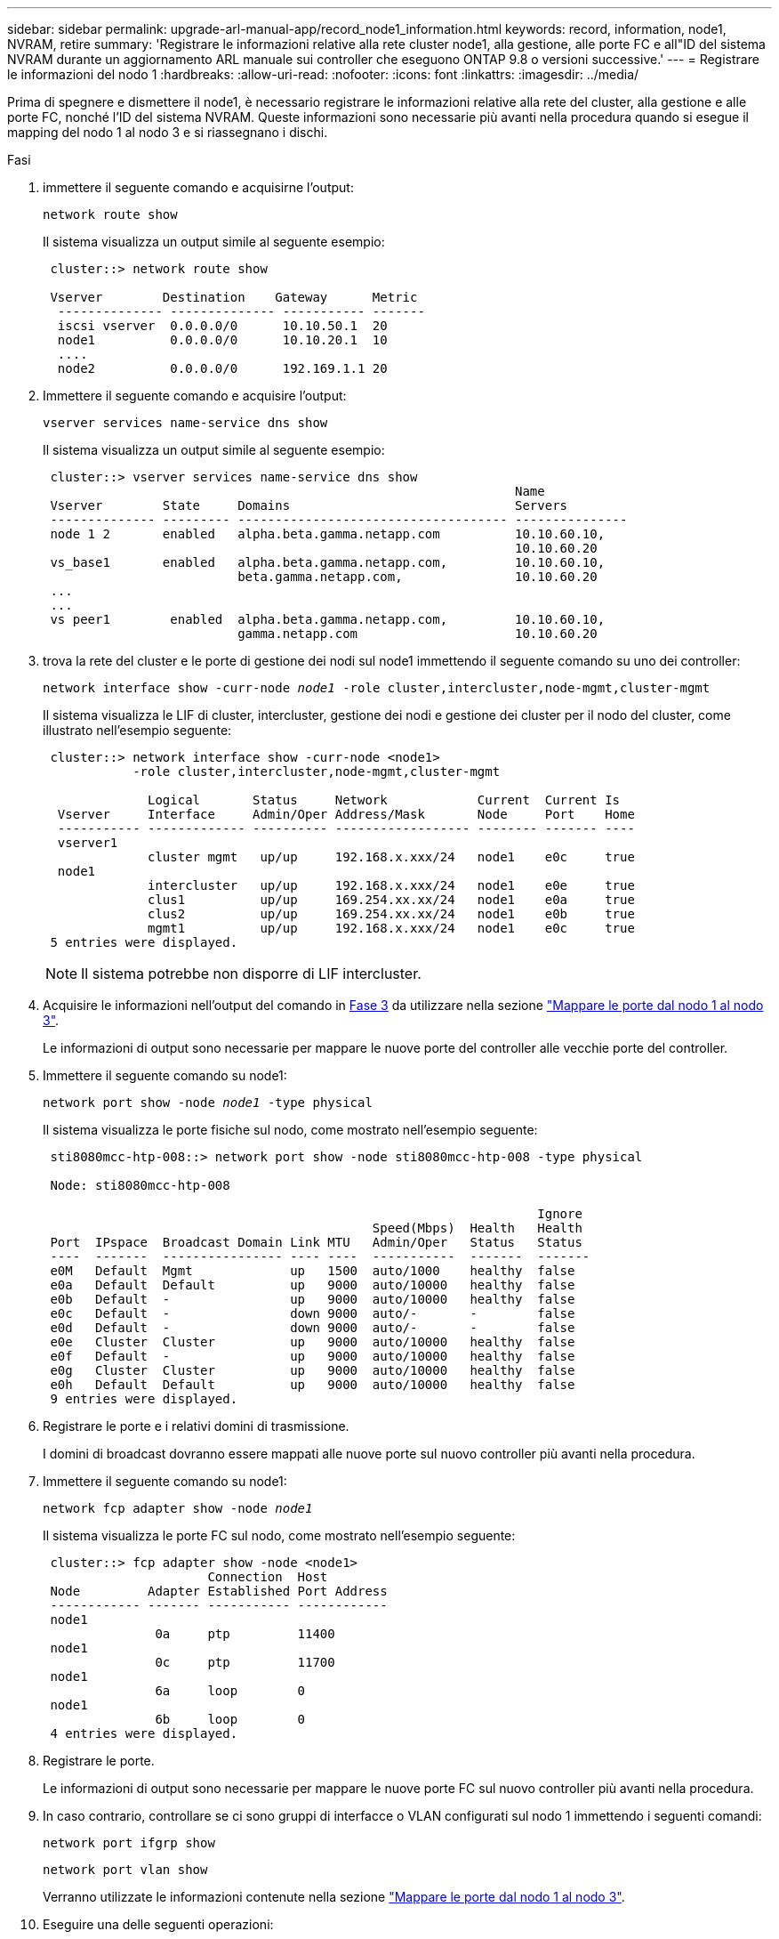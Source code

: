 ---
sidebar: sidebar 
permalink: upgrade-arl-manual-app/record_node1_information.html 
keywords: record, information, node1, NVRAM, retire 
summary: 'Registrare le informazioni relative alla rete cluster node1, alla gestione, alle porte FC e all"ID del sistema NVRAM durante un aggiornamento ARL manuale sui controller che eseguono ONTAP 9.8 o versioni successive.' 
---
= Registrare le informazioni del nodo 1
:hardbreaks:
:allow-uri-read: 
:nofooter: 
:icons: font
:linkattrs: 
:imagesdir: ../media/


[role="lead"]
Prima di spegnere e dismettere il node1, è necessario registrare le informazioni relative alla rete del cluster, alla gestione e alle porte FC, nonché l'ID del sistema NVRAM. Queste informazioni sono necessarie più avanti nella procedura quando si esegue il mapping del nodo 1 al nodo 3 e si riassegnano i dischi.

.Fasi
. [[step1]]immettere il seguente comando e acquisirne l'output:
+
`network route show`

+
Il sistema visualizza un output simile al seguente esempio:

+
[listing]
----
 cluster::> network route show

 Vserver        Destination    Gateway      Metric
  -------------- -------------- ----------- -------
  iscsi vserver  0.0.0.0/0      10.10.50.1  20
  node1          0.0.0.0/0      10.10.20.1  10
  ....
  node2          0.0.0.0/0      192.169.1.1 20
----
. Immettere il seguente comando e acquisire l'output:
+
`vserver services name-service dns show`

+
Il sistema visualizza un output simile al seguente esempio:

+
[listing]
----
 cluster::> vserver services name-service dns show
                                                               Name
 Vserver        State     Domains                              Servers
 -------------- --------- ------------------------------------ ---------------
 node 1 2       enabled   alpha.beta.gamma.netapp.com          10.10.60.10,
                                                               10.10.60.20
 vs_base1       enabled   alpha.beta.gamma.netapp.com,         10.10.60.10,
                          beta.gamma.netapp.com,               10.10.60.20
 ...
 ...
 vs peer1        enabled  alpha.beta.gamma.netapp.com,         10.10.60.10,
                          gamma.netapp.com                     10.10.60.20
----
. [[man_record_node1_step3]]trova la rete del cluster e le porte di gestione dei nodi sul node1 immettendo il seguente comando su uno dei controller:
+
`network interface show -curr-node _node1_ -role cluster,intercluster,node-mgmt,cluster-mgmt`

+
Il sistema visualizza le LIF di cluster, intercluster, gestione dei nodi e gestione dei cluster per il nodo del cluster, come illustrato nell'esempio seguente:

+
[listing]
----
 cluster::> network interface show -curr-node <node1>
            -role cluster,intercluster,node-mgmt,cluster-mgmt

              Logical       Status     Network            Current  Current Is
  Vserver     Interface     Admin/Oper Address/Mask       Node     Port    Home
  ----------- ------------- ---------- ------------------ -------- ------- ----
  vserver1
              cluster mgmt   up/up     192.168.x.xxx/24   node1    e0c     true
  node1
              intercluster   up/up     192.168.x.xxx/24   node1    e0e     true
              clus1          up/up     169.254.xx.xx/24   node1    e0a     true
              clus2          up/up     169.254.xx.xx/24   node1    e0b     true
              mgmt1          up/up     192.168.x.xxx/24   node1    e0c     true
 5 entries were displayed.
----
+

NOTE: Il sistema potrebbe non disporre di LIF intercluster.

. Acquisire le informazioni nell'output del comando in <<man_record_node1_step3,Fase 3>> da utilizzare nella sezione link:map_ports_node1_node3.html["Mappare le porte dal nodo 1 al nodo 3"].
+
Le informazioni di output sono necessarie per mappare le nuove porte del controller alle vecchie porte del controller.

. Immettere il seguente comando su node1:
+
`network port show -node _node1_ -type physical`

+
Il sistema visualizza le porte fisiche sul nodo, come mostrato nell'esempio seguente:

+
[listing]
----
 sti8080mcc-htp-008::> network port show -node sti8080mcc-htp-008 -type physical

 Node: sti8080mcc-htp-008

                                                                  Ignore
                                            Speed(Mbps)  Health   Health
 Port  IPspace  Broadcast Domain Link MTU   Admin/Oper   Status   Status
 ----  -------  ---------------- ---- ----  -----------  -------  -------
 e0M   Default  Mgmt             up   1500  auto/1000    healthy  false
 e0a   Default  Default          up   9000  auto/10000   healthy  false
 e0b   Default  -                up   9000  auto/10000   healthy  false
 e0c   Default  -                down 9000  auto/-       -        false
 e0d   Default  -                down 9000  auto/-       -        false
 e0e   Cluster  Cluster          up   9000  auto/10000   healthy  false
 e0f   Default  -                up   9000  auto/10000   healthy  false
 e0g   Cluster  Cluster          up   9000  auto/10000   healthy  false
 e0h   Default  Default          up   9000  auto/10000   healthy  false
 9 entries were displayed.
----
. Registrare le porte e i relativi domini di trasmissione.
+
I domini di broadcast dovranno essere mappati alle nuove porte sul nuovo controller più avanti nella procedura.

. Immettere il seguente comando su node1:
+
`network fcp adapter show -node _node1_`

+
Il sistema visualizza le porte FC sul nodo, come mostrato nell'esempio seguente:

+
[listing]
----
 cluster::> fcp adapter show -node <node1>
                      Connection  Host
 Node         Adapter Established Port Address
 ------------ ------- ----------- ------------
 node1
               0a     ptp         11400
 node1
               0c     ptp         11700
 node1
               6a     loop        0
 node1
               6b     loop        0
 4 entries were displayed.
----
. Registrare le porte.
+
Le informazioni di output sono necessarie per mappare le nuove porte FC sul nuovo controller più avanti nella procedura.

. In caso contrario, controllare se ci sono gruppi di interfacce o VLAN configurati sul nodo 1 immettendo i seguenti comandi:
+
`network port ifgrp show`

+
`network port vlan show`

+
Verranno utilizzate le informazioni contenute nella sezione link:map_ports_node1_node3.html["Mappare le porte dal nodo 1 al nodo 3"].

. Eseguire una delle seguenti operazioni:
+
[cols="60,40"]
|===
| Se... | Quindi... 


| Il numero dell'ID del sistema NVRAM è stato registrato nella sezione link:prepare_nodes_for_upgrade.html["Preparare i nodi per l'aggiornamento"]. | Passare alla sezione successiva, link:retire_node1.html["Ritirare il node1"]. 


| Il numero dell'ID del sistema NVRAM non è stato registrato nella sezione link:prepare_nodes_for_upgrade.html["Preparare i nodi per l'aggiornamento"] | Completo <<man_record_node1_step11,Fase 11>> e. <<man_record_node1_step12,Fase 12>> quindi passare a. link:retire_node1.html["Ritirare il node1"]. 
|===
. [[man_record_node1_step11]]immettere il seguente comando su uno dei controller:
+
`system node show -instance -node _node1_`

+
Il sistema visualizza le informazioni relative al nodo 1 come mostrato nell'esempio seguente:

+
[listing]
----
 cluster::> system node show -instance -node <node1>
                              Node: node1
                             Owner:
                          Location: GDl
                             Model: FAS6240
                     Serial Number: 700000484678
                         Asset Tag: -
                            Uptime: 20 days 00:07
                   NVRAM System ID: 1873757983
                         System ID: 1873757983
                            Vendor: NetApp
                            Health: true
                       Eligibility: true
----
. [[man_record_node1_step12]]registrare il numero di ID del sistema NVRAM da utilizzare nella sezione link:install_boot_node3.html["Installazione e boot node3"].

